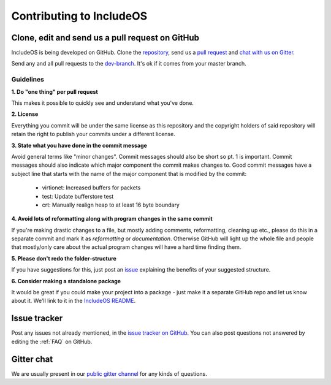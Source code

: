 .. _Contributing to IncludeOS:

Contributing to IncludeOS
=========================

.. Evaluate: CMake packages instead of standalone packages (not sure when a package manager will be up and running)

Clone, edit and send us a pull request on GitHub
------------------------------------------------

IncludeOS is being developed on GitHub. Clone the `repository <https://github.com/hioa-cs/IncludeOS>`__, send us a `pull request <https://help.github.com/articles/using-pull-requests>`__ and `chat with us on Gitter <https://gitter.im/hioa-cs/IncludeOS>`__.

Send any and all pull requests to the `dev-branch <https://github.com/hioa-cs/IncludeOS/tree/dev>`__. It's ok if it comes from your master branch.

Guidelines
~~~~~~~~~~

**1. Do "one thing" per pull request**

This makes it possible to quickly see and understand what you've done.

**2. License**

Everything you commit will be under the same license as this repository and the copyright holders of said repository will retain the right to publish your commits under a different license.

**3. State what you have done in the commit message**

Avoid general terms like "minor changes". Commit messages should also be short so pt. 1 is important. Commit messages should also indicate which major component the commit makes changes to. Good commit messages have a subject line that starts with the name of the major component that is modified by the commit:

   -  virtionet: Increased buffers for packets
   -  test: Update bufferstore test
   -  crt: Manually realign heap to at least 16 byte boundary

**4. Avoid lots of reformatting along with program changes in the same commit**

If you're making drastic changes to a file, but mostly adding comments, reformatting, cleaning up etc., please do this in a separate commit and mark it as *reformatting* or *documentation*. Otherwise GitHub will light up the whole file and people that mostly/only care about the actual program changes will have a hard time finding them.

**5. Please don't redo the folder-structure**

If you have suggestions for this, just post an `issue <https://github.com/hioa-cs/IncludeOS/issues>`__ explaining the benefits of your suggested structure.

**6. Consider making a standalone package**

It would be great if you could make your project into a package - just make it a separate GitHub repo and let us know about it. We'll link to it in the `IncludeOS README <https://github.com/hioa-cs/IncludeOS/blob/master/README.md>`__.

Issue tracker
-------------

Post any issues not already mentioned, in the `issue tracker on GitHub <https://github.com/hioa-cs/IncludeOS/issues>`__. You can also post questions not answered by editing the :ref:`FAQ` on GitHub.

Gitter chat
-----------

We are usually present in our `public gitter channel <https://gitter.im/hioa-cs/IncludeOS>`__ for any kinds of questions.
